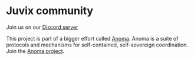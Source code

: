 * Juvix community

Join us on our [[https://discord.gg/waYhQ2Qr][Discord server]]

This project is part of a bigger effort called [[https://anoma.net/][Anoma]].
Anoma is a suite of protocols and mechanisms for self-contained, self-sovereign coordination.
Join the [[https://anoma.net/community][Anoma project]].
